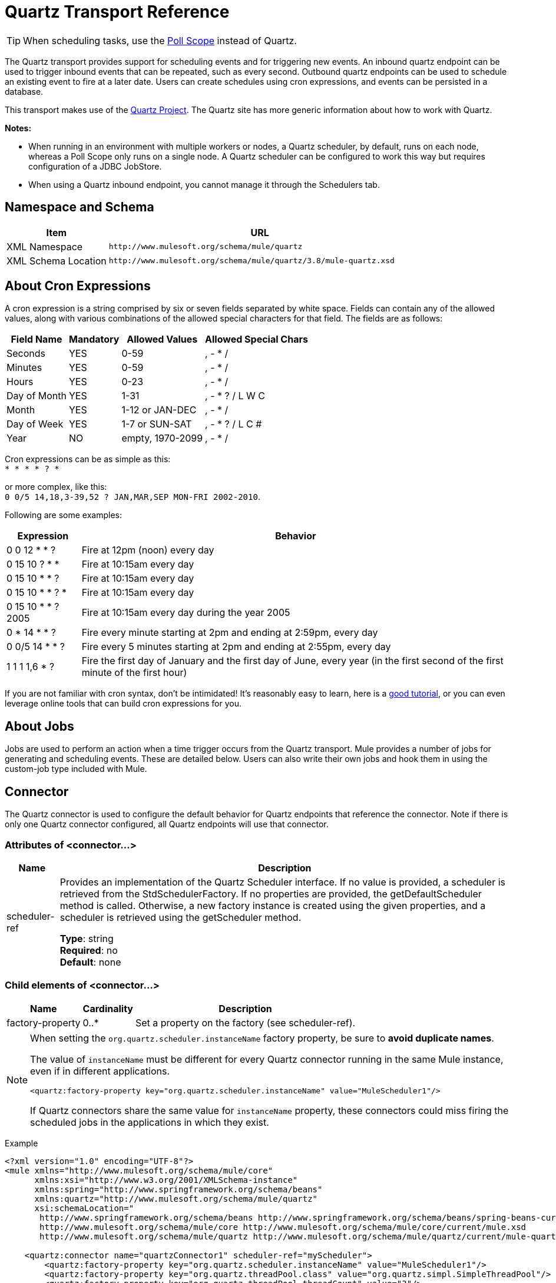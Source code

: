 = Quartz Transport Reference
:keywords: quartz

[TIP]
When scheduling tasks, use the link:/mule-user-guide/v/3.8/poll-reference[Poll Scope] instead of Quartz.

The Quartz transport provides support for scheduling events and for triggering new events. An inbound quartz endpoint can be used to trigger inbound events that can be repeated, such as every second. Outbound quartz endpoints can be used to schedule an existing event to fire at a later date. Users can create schedules using cron expressions, and events can be persisted in a database.

This transport makes use of the http://www.quartz-scheduler.org/documentation/[Quartz Project]. The Quartz site has more generic information about how to work with Quartz.

*Notes:* 

* When running in an environment with multiple workers or nodes, a Quartz scheduler, by default, runs on each node, whereas a Poll Scope only runs on a single node. A Quartz scheduler can be configured to work this way but requires configuration of a JDBC JobStore.
* When using a Quartz inbound endpoint, you cannot manage it through the Schedulers tab.

== Namespace and Schema

[%header,cols="25a,75a"]
|===
|Item |URL
|XML Namespace |`+http://www.mulesoft.org/schema/mule/quartz+`
|XML Schema Location |`+http://www.mulesoft.org/schema/mule/quartz/3.8/mule-quartz.xsd+`
|===

== About Cron Expressions

A cron expression is a string comprised by six or seven fields separated by white space. Fields can contain any of the allowed values, along with various combinations of the allowed special characters for that field. The fields are as follows:

[%header%autowidth.spread]
|===
|Field Name |Mandatory |Allowed Values |Allowed Special Chars
|Seconds |YES |0-59 |, - * /
|Minutes |YES |0-59 |, - * /
|Hours |YES |0-23 |, - * /
|Day of Month |YES |1-31 |, - * ? / L W C
|Month |YES |1-12 or JAN-DEC |, - * /
|Day of Week |YES |1-7 or SUN-SAT |, - * ? / L C #
|Year |NO |empty, 1970-2099 |, - * /
|===

Cron expressions can be as simple as this: +
 `* * * * ? *`

or more complex, like this: +
 `0 0/5 14,18,3-39,52 ? JAN,MAR,SEP MON-FRI 2002-2010`.

Following are some examples:

[%header%autowidth.spread]
|===
|Expression |Behavior
|0 0 12 * * ? |Fire at 12pm (noon) every day
|0 15 10 ? * * |Fire at 10:15am every day
|0 15 10 * * ? |Fire at 10:15am every day
|0 15 10 * * ? * |Fire at 10:15am every day
|0 15 10 * * ? 2005 |Fire at 10:15am every day during the year 2005
|0 * 14 * * ? |Fire every minute starting at 2pm and ending at 2:59pm, every day
|0 0/5 14 * * ? |Fire every 5 minutes starting at 2pm and ending at 2:55pm, every day
|1 1 1 1,6 * ? |Fire the first day of January and the first day of June, every year (in the first second of the first minute of the first hour) +
|===

If you are not familiar with cron syntax, don't be intimidated! It's reasonably easy to learn, here is a http://www.quartz-scheduler.org/documentation/quartz-2.1.x/tutorials/crontrigger[good tutorial], or you can even leverage online tools that can build cron expressions for you.

== About Jobs

Jobs are used to perform an action when a time trigger occurs from the Quartz transport. Mule provides a number of jobs for generating and scheduling events. These are detailed below. Users can also write their own jobs and hook them in using the custom-job type included with Mule.

== Connector

The Quartz connector is used to configure the default behavior for Quartz endpoints that reference the connector. Note if there is only one Quartz connector configured, all Quartz endpoints will use that connector.

=== Attributes of <connector...>

[%header%autowidth.spread]
|===
|Name |Description
|scheduler-ref |Provides an implementation of the Quartz Scheduler interface. If no value is provided, a scheduler is retrieved from the StdSchedulerFactory. If no properties are provided, the getDefaultScheduler method is called. Otherwise, a new factory instance is created using the given properties, and a scheduler is retrieved using the getScheduler method.

*Type*: string +
*Required*: no +
*Default*: none
|===

=== Child elements of <connector...>

[%header%autowidth.spread]
|===
|Name |Cardinality |Description
|factory-property |0..* |Set a property on the factory (see scheduler-ref).
|===

[NOTE]
====
When setting the `org.quartz.scheduler.instanceName` factory property, be sure to *avoid duplicate names*.

The value of `instanceName` must be different for every Quartz connector running in the same Mule instance, even if in different applications.

[source, xml]
----
<quartz:factory-property key="org.quartz.scheduler.instanceName" value="MuleScheduler1"/>
----

If Quartz connectors share the same value for `instanceName` property, these connectors could miss firing the scheduled jobs in the applications in which they exist.
====

Example

[source, xml, linenums]
----
<?xml version="1.0" encoding="UTF-8"?>
<mule xmlns="http://www.mulesoft.org/schema/mule/core"
      xmlns:xsi="http://www.w3.org/2001/XMLSchema-instance"
      xmlns:spring="http://www.springframework.org/schema/beans"
      xmlns:quartz="http://www.mulesoft.org/schema/mule/quartz"
      xsi:schemaLocation="
       http://www.springframework.org/schema/beans http://www.springframework.org/schema/beans/spring-beans-current.xsd
       http://www.mulesoft.org/schema/mule/core http://www.mulesoft.org/schema/mule/core/current/mule.xsd
       http://www.mulesoft.org/schema/mule/quartz http://www.mulesoft.org/schema/mule/quartz/current/mule-quartz.xsd">
 
    <quartz:connector name="quartzConnector1" scheduler-ref="myScheduler">
        <quartz:factory-property key="org.quartz.scheduler.instanceName" value="MuleScheduler1"/>
        <quartz:factory-property key="org.quartz.threadPool.class" value="org.quartz.simpl.SimpleThreadPool"/>
        <quartz:factory-property key="org.quartz.threadPool.threadCount" value="3"/>
        <quartz:factory-property key="org.quartz.scheduler.rmi.proxy" value="false"/>
        <quartz:factory-property key="org.quartz.scheduler.rmi.export" value="false"/>
        <quartz:factory-property key="org.quartz.jobStore.class" value="org.quartz.simpl.RAMJobStore"/>
    </quartz:connector>
...
----

== Outbound Endpoint

An outbound Quartz endpoint allows existing events to be stored and fired at a later time/date. If you are using a persistent event store, the payload of the event must implement java.io.Serializable. You configure an org.quartz.Job implementation on the endpoint to tell it what action to take. Mule has some default jobs, but you can also write your own.

=== Attributes of <outbound-endpoint...>

[%header%autowidth.spread]
|===
|Name |Description
|jobName |The name to associate with the job on the endpoint. This is only really used internally when storing events.

*Type*: string +
*Required*: no +
*Default*: none
|cronExpression |The cron expression to schedule events at specified dates/times. This attribute or repeatInterval is required. A cron expression is a string comprised by 6 or 7 fields separated by white space. Fields can contain any of the allowed values, along with various combinations of the allowed special characters for that field. See <<About Cron Expressions>> for field names, allowed values, and examples.

*Type*: string +
*Required*: no +
*Default*: none
|repeatInterval |The number of milliseconds between two events. This attribute or cronExpression is required.

*Type*: long +
*Required*: no +
*Default*: none
|repeatCount |The number of events to be scheduled. This value defaults to -1, which means that the events are scheduled indefinitely.

*Type*: integer +
*Required*: no +
*Default*: none
|startDelay |The number of milliseconds that elapse before the first event is fired.

*Type*: long +
*Required*: no +
*Default*: none
|cronTimeZone |Timezone to use as reference.

*Type*: link:https://docs.oracle.com/javase/7/docs/api/java/util/TimeZone.html[time zone] +
*Required*: no +
*Default*: Time zone passed as system property, or in a machine's operating system.
|===

=== Child Elements of <outbound-endpoint...>

[%header%autowidth.spread]
|===
|Name |Cardinality |Description
|abstract-job |1..1 |A placeholder for Quartz jobs that can be set on the endpoint.
|===

== Inbound Endpoint

A Quartz inbound endpoint can be used to generate events. It is most useful when you want to trigger a flow at a given interval (or cron expression) rather than have an external event trigger the flow.

=== Attributes of <inbound-endpoint...>

[%header%autowidth.spread]
|===
|Name |Description
|jobName |The name to associate with the job on the endpoint. This is only really used internally when storing events.

*Type*: string +
*Required*: no +
*Default*: none
|cronExpression |The cron expression to schedule events at specified dates/times. This attribute or repeatInterval is required. A cron expression is a string comprised by 6 or 7 fields separated by white space. Fields can contain any of the allowed values, along with various combinations of the allowed special characters for that field. See <<About Cron Expressions>>  for field names, allowed values, and examples.

*Type*: string +
*Required*: no +
*Default*: none
|repeatInterval |The number of milliseconds between two events. This attribute or cronExpression is required.

*Type*: long +
*Required*: no +
*Default*: none
|repeatCount |The number of events to be scheduled. This value defaults to -1, which means that the events are scheduled indefinitely.

*Type*: integer +
*Required*: no +
*Default*: none
|startDelay |The number of milliseconds that elapse before the first event is fired.

*Type*: long +
*Required*: no +
*Default*: none
|cronTimeZone |Timezone to use as reference.

*Type*: link:https://docs.oracle.com/javase/7/docs/api/java/util/TimeZone.html[time zone] +
*Required*: no +
*Default*: Time zone passed as system property, or in machine's operating system.
|===

=== Child Elements of <inbound-endpoint...>

[%header%autowidth.spread]
|===
|Name |Cardinality |Description
|abstract-job |1..1 |A placeholder for Quartz jobs that can be set on the endpoint.
|===

== Endpoint

A global endpoint that can be used as a template to create inbound and outbound Quartz endpoints. Common configuration can be set on a global endpoint and then referenced using the @ref attribute on the local endpoint. Note that because jobs sometimes only work on inbound or outbound endpoints, they have to be set on the local endpoint.

=== Attributes of <endpoint...>

[%header%autowidth.spread]
|===
|Name |Description
|jobName |The name to associate with the job on the endpoint. This is only really used internally when storing events.

*Type*: string +
*Required*: no +
*Default*: none
|cronExpression |The cron expression to schedule events at specified dates/times. This attribute or repeatInterval is required. A cron expression is a string comprised by 6 or 7 fields separated by white space. Fields can contain any of the allowed values, along with various combinations of the allowed special characters for that field. See <<About Cron Expressions>>  for field names, allowed values, and examples.

*Type*: string +
*Required*: no +
*Default*: none
|repeatInterval |The number of milliseconds between two events. This attribute or cronExpression is required.

*Type*: long +
*Required*: no +
*Default*: none
|repeatCount |The number of events to be scheduled. This value defaults to -1, which means that the events are scheduled indefinitely.

*Type*: integer +
*Required*: no +
*Default*: none
|startDelay |The number of milliseconds that elapse before the first event is fired.

*Type*: long +
*Required*: no +
*Default*: none
|cronTimeZone |Timezone to use as reference.

*Type*: link:https://docs.oracle.com/javase/7/docs/api/java/util/TimeZone.html[time zone] +
*Required*: no +
*Default*: Time zone passed as system property, or in machine's operating system.
|===

=== Child Elements of <endpoint...>

[%header%autowidth.spread]
|===
|Name |Cardinality |Description
|abstract-job |0..1 |A placeholder for Quartz jobs that can be set on the endpoint.
|===

== Abstract Job

A placeholder for Quartz jobs that can be set on the endpoint.

=== Attributes of <abstract-job...>

[%header%autowidth.spread]
|===
|Name |Description
|groupName |The group name of the scheduled job.

*Type*: string +
*Required*: no +
*Default*: none
|jobGroupName |The job group name of the scheduled job.

*Type*: string +
*Required*: no +
*Default*: none
|===

== Abstract Inbound Job

A placeholder for Quartz jobs that can be set on inbound endpoints only.

=== Attributes of <abstract-inbound-job...>

[%header%autowidth.spread]
|===
|Name |Description
|groupName |The group name of the scheduled job.

*Type*: string +
*Required*: no +
*Default*: none
|jobGroupName |The job group name of the scheduled job.

*Type*: string +
*Required*: no +
*Default*: none
|===

== Event Generator Job

An inbound endpoint job that triggers a new event for the flow according to the schedule on the endpoint. This is useful for periodically triggering a flow without the need for an external event to occur.

=== Attributes of <event-generator-job...>

[%header%autowidth.spread]
|===
|Name |Description
|stateful |Determines if the job is persistent. If so, the job detail state persists for each request. More importantly, each job that triggers executes sequentially. If the Job takes longer than the next trigger, the next job waits for the current job to execute.

*Type*: boolean +
*Required*: no +
*Default*: none
|===

=== Child Elements of <event-generator-job...>

[%header%autowidth.spread]
|===
|Name |Cardinality |Description
|payload |0..1 |The payload of the newly created event. The payload can be a reference to a file, fixed string, or object configured as a Spring bean. If this value is not set, an event generates with an `org.mule.transport.NullPayload` instance.
|===

Example

[source, xml, linenums]
----
<quartz:connector name="Quartz" validateConnections="true" doc:name="Quartz"/>
<flow name="test2Flow1" doc:name="test2Flow1">
  <description>
  This configuration creates an inbound event for testService1 at 12 noon every day.
  The event payload always has the same value 'foo'.
  </description>
    <quartz:inbound-endpoint jobName="job1" cronExpression="0 0 12 * * ?" repeatInterval="0" responseTimeout="10000" connector-ref="Quartz" doc:name="Quartz">
        <quartz:event-generator-job>
          <quartz:payload>foo</quartz:payload>
        </quartz:event-generator-job>
    </quartz:inbound-endpoint>
</flow>
<flow name="test2Flow2" doc:name="test2Flow2">
  <description>This configuration creates an inbound event for testService2
  every 1 second indefinitely. The event payload always has the same value,
  which the contents of the file 'payload-data.txt'. The file can be on the
  classpath of the local file system.
  </description>
    <quartz:inbound-endpoint jobName="job2" repeatInterval="0" repeatCount="10" responseTimeout="10000" doc:name="Quartz" connector-ref="Quartz">
        <quartz:event-generator-job>
          <quartz:payload file="payload-data.txt"/>
        </quartz:event-generator-job>
    </quartz:inbound-endpoint>
</flow>
----

== Endpoint Polling Job

An inbound endpoint job that can be used to periodically read from an external source (via another endpoint). This can be useful for triggering time-based events from sources that do not support polling or for simply controlling the rate in which events are received from the source.

=== Attributes of <endpoint-polling-job...>

[%header%autowidth.spread]
|===
|Name |Description
|stateful |Determines if the job is persistent. If so, the job detail state persists for each request. More importantly, each job that triggers executes sequentially. If the Job takes longer than the next trigger, the next job waits for the current job to execute.

*Type*: boolean +
*Required*: no +
*Default*: none
|===

=== Child Elements of <endpoint-polling-job...>

[%header%autowidth.spread]
|===
|Name |Cardinality |Description
|job-endpoint |0..1 |A reference to another configured endpoint
from which events are received.
|===

=== Example

[source, xml, linenums]
----
<flow name="testFlow3" doc:name="testFlow3">
  <description>The endpoint polling Job tries and performs a 'request' on any Mule
  endpoint. If a result is received, it hands off to this 'testFlow3' flow
  for processing. The trigger fires every 5 minutes starting at 2pm and ending at
  2:55pm, every day. During this period, the job checks the file directory
  /N/drop-data/in every 5 minutes to see if any event data is available.
  </description>
  <quartz:inbound-endpoint jobName="job3" cronExpression="0 0/5 14 * * ?"
   repeatInterval="0" repeatCount="10" responseTimeout="10000"
   doc:name="Quartz" connector-ref="Quartz">
      <quartz:endpoint-polling-job>
        <quartz:job-endpoint address="file:///N/drop-data/in"/>
      </quartz:endpoint-polling-job>
  </quartz:inbound-endpoint>
</flow>
----

== Scheduled Dispatch Job

An outbound job that schedules a job for dispatch at a later time/date. The event gets dispatched using the configured endpoint reference.

=== Attributes of <scheduled-dispatch-job...>

[%header%autowidth.spread]
|===
|Name |Description
|stateful |Determines if the job is persistent. If so, the job detail state  persists for each request. More importantly, each job that triggers  executes sequentially. If the Job takes longer than the next trigger, the next job  waits for the current job to execute.

*Type*: boolean +
*Required*: no +
*Default*: none
|===

=== Child Elements of <scheduled-dispatch-job...>

[%header%autowidth.spread]
|===
|Name |Cardinality |Description
|job-endpoint |0..1 |The endpoint used to dispatch the scheduled event. The preferred approach is to create a global endpoint and reference it using the ref attribute. However, you can also use the address attribute to define a URI endpoint (which supports expressions). You can use the timeout attribute to specify an arbitrary time-out value associated with the endpoint that can be used by jobs that block waiting to receive events.
|===

Example

[source, xml, linenums]
----
<description>
  This outbound Quartz endpoint receives an event after the component
  has processed it and stores it in the event store. When the trigger
  kicks in at 10:15am everyday, it dispatches the event on the endpoint
  referenced as 'scheduledDispatchEndpoint'. Since the 'repeatCount'
  is set to 0, the event is only sent out once.
  </description>
  <quartz:connector name="Quartz" validateConnections="true" doc:name="Quartz"/>
  <flow name="test2Flow1" doc:name="test2Flow1">
    <vm:inbound-endpoint exchange-pattern="one-way" path="INBOUND.QUEUE" doc:name="VM"/>
    <quartz:outbound-endpoint jobName="job4" cronExpression="0 15 10 * * ? *"
    repeatInterval="0" responseTimeout="10000" connector-ref="Quartz"
    doc:name="Quartz">
        <quartz:scheduled-dispatch-job>
            <quartz:job-endpoint ref="scheduledDispatchEndpoint"/>
        </quartz:scheduled-dispatch-job>
    </quartz:outbound-endpoint>
</flow>
----

== Custom Job

A custom job can be configured on inbound or outbound endpoints. You can create and configure your own job implementation and use it on a Quartz endpoint. A custom job can be configured as a bean in the XML configuration and referenced using this job.

=== Attributes of <custom-job...>

[%header%autowidth.spread]
|===
|Name |Description
|groupName |The group name of the scheduled job.

*Type*: string +
*Required*: no +
*Default*: none
|jobGroupName |The job group name of the scheduled job.

*Type*: string +
*Required*: no +
*Default*: none
|job-ref |The bean name or ID of the custom job to use when this job gets executed.

*Type*: string +
*Required*: no +
*Default*: none
|===

=== Example

[source, xml, linenums]
----
<flow name="testFlow3" doc:name="testFlow3">
  <description>The endpoint polling Job tries and performs a 'request' on any Mule
  endpoint. If a result is received it is handed off to this 'testFlow3' flow
  for processing. The trigger fires every 5 minutes starting at 2pm and ending at
  2:55pm, every day. During this period the job checks the file directory
  /N/drop-data/in every 5 minutes to see if any event data is available.
  </description>
  <quartz:inbound-endpoint jobName="job3" cronExpression="0 0/5 14 * * ?"
    repeatInterval="0" repeatCount="10" responseTimeout="10000"
    doc:name="Quartz" connector-ref="Quartz">
      <quartz:endpoint-polling-job>
      	<quartz:job-endpoint address="file:///N/drop-data/in"/>
      </quartz:endpoint-polling-job>
  </quartz:inbound-endpoint>
</flow>
----

== Custom Job From Message

Allows a job to be stored on the current message. This can only be used on outbound
endpoints. When the message is received, the job is read and the job is added to the
scheduler with the current message. This allows for custom scheduling behavior determined
by the message itself. Usually the flow or a transformer would create the job on the
message based on application-specific logic. Any Mule-supported expressions can be used
to read the job from the message. Typically, you add the job as a header, but an
attachment could also be used.

=== Attributes of <custom-job-from-message...>

[%header%autowidth.spread]
|===
|Name |Description
|groupName |The group name of the scheduled job.

*Type*: string +
*Required*: no +
*Default*: none
|jobGroupName |The job group name of the scheduled job.

*Type*: string +
*Required*: no +
*Default*: none
|===

=== Example

[source, xml, linenums]
----
<flow name="testFlow3" doc:name="testFlow3">
  <description>This configuration processes a message and find a
  Job configured as a header called 'jobConfig' on the current message.
  We're using the test component here, but a real implementation needs
  to set a custom {{org.quartz.Job}} implementation as a header on the
  current message. Note that other expressions could be used to extract
  the job from an attachment or even a property within the payload itself.
  </description>
  <quartz:connector name="Quartz" validateConnections="true" doc:name="Quartz"/>

  <flow name="test2Flow1" doc:name="test2Flow1">
    <vm:inbound-endpoint exchange-pattern="one-way" path="INBOUND.QUEUE" doc:name="VM"/>
    <quartz:outbound-endpoint jobName="job4" cronExpression="0 15 10 * * ? *"
    repeatInterval="0" responseTimeout="10000" connector-ref="Quartz"
    doc:name="Quartz">
    <quartz:custom-job-from-message evaluator="header" expression="jobConfig"/>
    </quartz:outbound-endpoint>
</flow>
----

== See Also

* See the link:/mule-user-guide/v/3.8/quartz-connector[Quartz Connector] for details on setting the properties for a Quartz endpoint in Studio's visual editor.
* Read a link:https://blogs.mulesoft.com/dev/mule-dev/mule-and-quartz-scheduled-jobs-and-long-running-tasks/[post in MuleSoft's blog] about using Quartz in Mule
* Read link:http://quartz-scheduler.org/documentation[Quartz's documentation]
